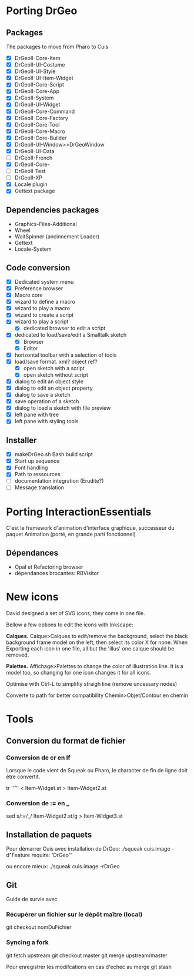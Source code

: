 * Porting DrGeo
** Packages
The packages to move from Pharo to Cuis
- [X] DrGeoII-Core-Item
- [X] DrGeoII-UI-Costume
- [X] DrGeoII-UI-Style
- [X] DrGeoII-UI-Item-Widget
- [X] DrGeoII-Core-Script
- [X] DrGeoII-Core-App
- [X] DrGeoII-System
- [X] DrGeoII-UI-Widget
- [X] DrGeoII-Core-Command
- [X] DrGeoII-Core-Factory
- [X] DrGeoII-Core-Tool
- [X] DrGeoII-Core-Macro 
- [X] DrGeoII-Core-Builder
- [X] DrGeoII-UI-Window>>DrGeoWindow
- [X] DrGeoII-UI-Data
- [ ] DrGeoII-French
- [X] DrGeoII-Core-
- [ ] DrGeoII-Test
- [ ] DrGeoII-XP
- [X] Locale plugin
- [X] Gettext package

** Dependencies packages
- Graphics-Files-Additional
- Wheel
- WaitSpinner (ancinnement Loader)
- Gettext
- Locale-System

** Code conversion
- [X] Dedicated system menu
- [X] Preference browser
- [X] Macro core
- [X] wizard to define a macro
- [X] wizard to play a macro
- [X] wizard to create a script
- [X] wizard to play a script
  - [X] dedicated browser to edit a script
- [X] dedicated to load/save/edit a Smalltalk sketch
  - [X] Browser
  - [X] Editor
- [X] horizontal toolbar with a selection of tools
- [X] load/save format. xml? object ref?
  - [X] open sketch with a script
  - [X] open sketch without script
- [X] dialog to edit an object style
- [X] dialog to edit an object property
- [X] dialog to save a sketch
- [X] save operation of a sketch
- [X] dialog to load a sketch with file preview
- [X] left pane with tree
- [X] left pane with styling tools

** Installer
- [X] makeDrGeo.sh Bash build script
- [X] Start up sequence
- [X] Font handling
- [X] Path to ressources
- [ ] documentation integration (Erudite?)
- [ ] Message translation

* Porting InteractionEssentials
C'est le framework d'animation d'interface graphique, successeur du
paquet Animation (porté, en grande parti fonctionnel)
** Dépendances 
- Opal et Refactoring browser
- dépendances brocantes: RBVisitor

* New icons
David designed a set of SVG icons, they come in one file. 

Bellow a few options to edit the icons with Inkscape:

*Calques.* Calque>Calques to edit/remove the background, select the
black background frame model on the left, then select its color X for
none. When Exporting each icon in one file, all but the 'illus' one
calque should be removed.

*Palettes.* Affichage>Palettes to change the color of illustration
line. It is a model too, so changing for one icon changes it for all
icons.

Optimise with Ctrl-L to simplifiy straigh line (remove uncessary
nodes)

Converte to path for better compatibility Chemin>Objet/Contour en
chemin

* Tools
** Conversion du format de fichier
*** Conversion de cr en lf
Lorsque le code vient de Squeak ou Pharo, le character de fin de ligne
doit être convertit.

   tr '\r' '\n' < Item-Widget.st > Item-Widget2.st

*** Conversion de := en _
   sed s/:=/_/ Item-Widget2.st/g > Item-Widget3.st
** Installation de paquets
Pour démarrer Cuis avec installation de DrGeo:
./squeak cuis.image -d"Feature require: 'DrGeo'"

ou encore mieux:
./squeak cuis.image -rDrGeo

** Git
Guide de survie avec 
*** Récupérer un fichier sur le dépôt maître (local)
git checkout nomDuFichier
*** Syncing a fork
git fetch upstream
git checkout master
git merge upstream/master

Pour enregistrer les modifcations en cas d'echec au merge
git stash 



